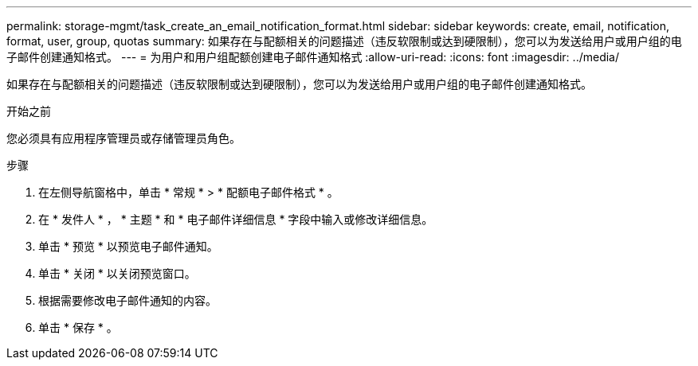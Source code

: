 ---
permalink: storage-mgmt/task_create_an_email_notification_format.html 
sidebar: sidebar 
keywords: create, email, notification, format, user, group, quotas 
summary: 如果存在与配额相关的问题描述（违反软限制或达到硬限制），您可以为发送给用户或用户组的电子邮件创建通知格式。 
---
= 为用户和用户组配额创建电子邮件通知格式
:allow-uri-read: 
:icons: font
:imagesdir: ../media/


[role="lead"]
如果存在与配额相关的问题描述（违反软限制或达到硬限制），您可以为发送给用户或用户组的电子邮件创建通知格式。

.开始之前
您必须具有应用程序管理员或存储管理员角色。

.步骤
. 在左侧导航窗格中，单击 * 常规 * > * 配额电子邮件格式 * 。
. 在 * 发件人 * ， * 主题 * 和 * 电子邮件详细信息 * 字段中输入或修改详细信息。
. 单击 * 预览 * 以预览电子邮件通知。
. 单击 * 关闭 * 以关闭预览窗口。
. 根据需要修改电子邮件通知的内容。
. 单击 * 保存 * 。

